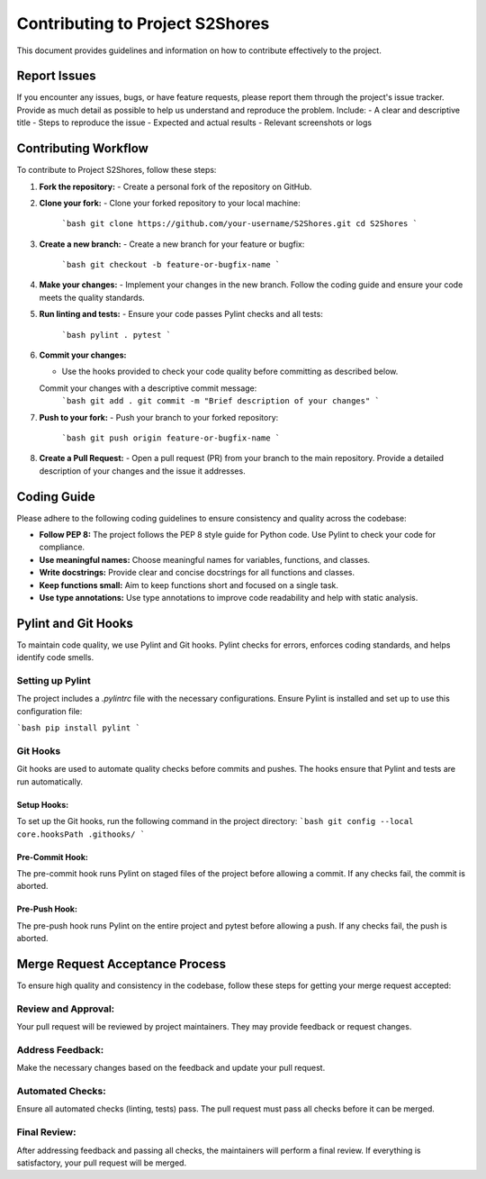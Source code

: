 =========================
Contributing to Project S2Shores
=========================

This document provides guidelines and information on how to contribute effectively to the project.

Report Issues
=============

If you encounter any issues, bugs, or have feature requests, please report them through the project's issue tracker. Provide as much detail as possible to help us understand and reproduce the problem. Include:
- A clear and descriptive title
- Steps to reproduce the issue
- Expected and actual results
- Relevant screenshots or logs

Contributing Workflow
=====================

To contribute to Project S2Shores, follow these steps:

1. **Fork the repository:**
   - Create a personal fork of the repository on GitHub.

2. **Clone your fork:**
   - Clone your forked repository to your local machine:
     ```bash
     git clone https://github.com/your-username/S2Shores.git
     cd S2Shores
     ```

3. **Create a new branch:**
   - Create a new branch for your feature or bugfix:
     ```bash
     git checkout -b feature-or-bugfix-name
     ```

4. **Make your changes:**
   - Implement your changes in the new branch. Follow the coding guide and ensure your code meets the quality standards.


5. **Run linting and tests:**
   - Ensure your code passes Pylint checks and all tests:
     ```bash
     pylint .
     pytest
     ```

6. **Commit your changes:**

   - Use the hooks provided to check your code quality before committing as described below.
   Commit your changes with a descriptive commit message:
     ```bash
     git add .
     git commit -m "Brief description of your changes"
     ```

7. **Push to your fork:**
   - Push your branch to your forked repository:
     ```bash
     git push origin feature-or-bugfix-name
     ```

8. **Create a Pull Request:**
   - Open a pull request (PR) from your branch to the main repository. Provide a detailed description of your changes and the issue it addresses.

Coding Guide
============

Please adhere to the following coding guidelines to ensure consistency and quality across the codebase:

- **Follow PEP 8:** The project follows the PEP 8 style guide for Python code. Use Pylint to check your code for compliance.
- **Use meaningful names:** Choose meaningful names for variables, functions, and classes.
- **Write docstrings:** Provide clear and concise docstrings for all functions and classes.
- **Keep functions small:** Aim to keep functions short and focused on a single task.
- **Use type annotations:** Use type annotations to improve code readability and help with static analysis.

Pylint and Git Hooks
====================

To maintain code quality, we use Pylint and Git hooks. Pylint checks for errors, enforces coding standards, and helps identify code smells.

Setting up Pylint
-----------------

The project includes a `.pylintrc` file with the necessary configurations. Ensure Pylint is installed and set up to use this configuration file:

```bash
pip install pylint
```

Git Hooks
---------

Git hooks are used to automate quality checks before commits and pushes. The hooks ensure that Pylint and tests are run automatically.

Setup Hooks:
~~~~~~~~~~~~
To set up the Git hooks, run the following command in the project directory:
```bash
git config --local core.hooksPath .githooks/
```

Pre-Commit Hook:
~~~~~~~~~~~~~~~~
The pre-commit hook runs Pylint on staged files of the project before allowing a commit. If any checks fail, the commit is aborted.

Pre-Push Hook:
~~~~~~~~~~~~~~
The pre-push hook runs Pylint on the entire project and pytest before allowing a push. If any checks fail, the push is aborted.

Merge Request Acceptance Process
================================

To ensure high quality and consistency in the codebase, follow these steps for getting your merge request accepted:

Review and Approval:
--------------------
Your pull request will be reviewed by project maintainers. They may provide feedback or request changes.

Address Feedback:
-----------------
Make the necessary changes based on the feedback and update your pull request.

Automated Checks:
-----------------
Ensure all automated checks (linting, tests) pass. The pull request must pass all checks before it can be merged.

Final Review:
-------------
After addressing feedback and passing all checks, the maintainers will perform a final review. If everything is satisfactory, your pull request will be merged.

